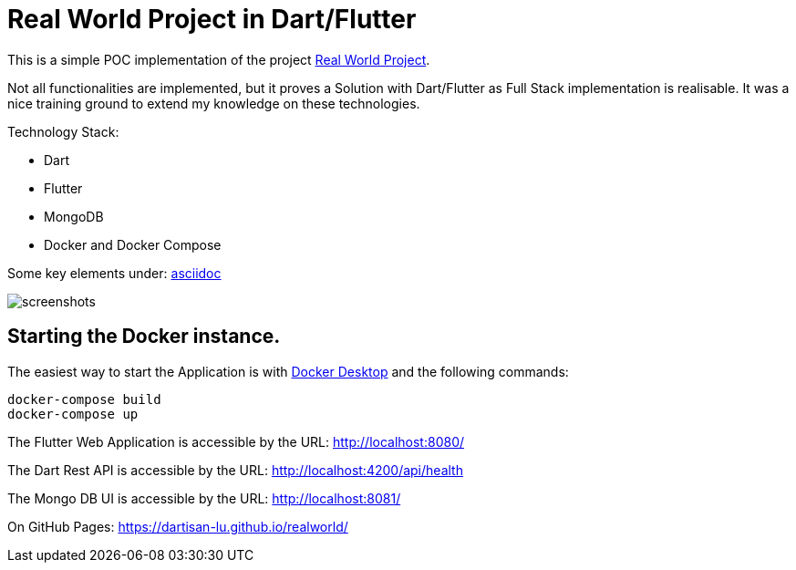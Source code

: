 # Real World Project in Dart/Flutter

This is a simple POC implementation of the project https://github.com/gothinkster/realworld[Real World Project].

Not all functionalities are implemented, but it proves a Solution with Dart/Flutter as Full Stack implementation is realisable. It was a nice training ground to extend my knowledge on these technologies.

Technology Stack:

* Dart
* Flutter
* MongoDB
* Docker and Docker Compose

Some key elements under: xref:asciidoc/01_Intro.adoc[asciidoc]

image:https://github.com/dartisan-lu/realworld/blob/master/asciidoc/screenshots.png[]

## Starting the Docker instance.

The easiest way to start the Application is with https://www.docker.com/products/docker-desktop/[Docker Desktop] and the following commands:

[source,bash]
----
docker-compose build
docker-compose up
----

The Flutter Web Application is accessible by the URL: http://localhost:8080/[]

The Dart Rest API is accessible by the URL: http://localhost:4200/api/health[]

The Mongo DB UI is accessible by the URL: http://localhost:8081/[]

On GitHub Pages: https://dartisan-lu.github.io/realworld/
